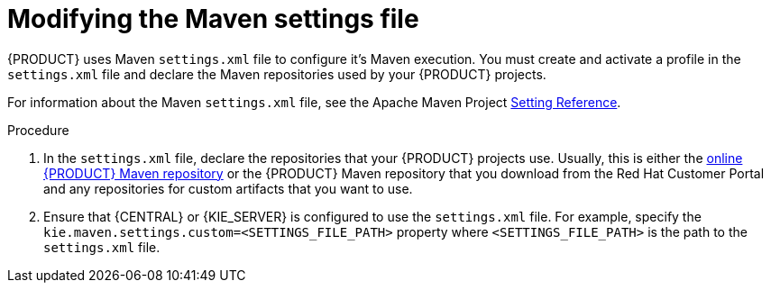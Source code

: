 [id='maven-settings-configuration-ref']

= Modifying the Maven settings file

{PRODUCT} uses Maven `settings.xml` file to configure it's Maven execution. You must create and activate a profile in the `settings.xml` file and declare the Maven repositories used by your {PRODUCT} projects.

For information about the Maven `settings.xml` file, see the Apache Maven Project  https://maven.apache.org/settings.html[Setting Reference].

.Procedure
. In the `settings.xml` file, declare the repositories that your {PRODUCT} projects use. Usually, this is either the https://maven.repository.redhat.com/ga/[online {PRODUCT} Maven repository] or the
{PRODUCT} Maven repository that you download from the Red Hat Customer Portal and any repositories for custom artifacts that you want to use.
. Ensure that {CENTRAL} or {KIE_SERVER} is configured to use the `settings.xml` file. For example, specify the `kie.maven.settings.custom=<SETTINGS_FILE_PATH>` property where `<SETTINGS_FILE_PATH>` is the path to the `settings.xml` file.
+
ifeval::["{context}" == "install-on-jws"]
On {JWS}, for {KIE_SERVER} add `-Dkie.maven.settings.custom=<SETTINGS_FILE_PATH>` to the  `CATALINA_OPTS` section of the `setenv.sh` (Linux) or `setenv.bat` (Windows) file. For standalone {CENTRAL}, enter the following command:
+
[source]
----
java -jar rhpam-7.4.0-business-central-standalone.jar -s application-config.yaml -Dkie.maven.settings.custom=<SETTINGS_FILE_PATH>
----
endif::[]
ifeval::["{context}" == "install-on-tomcat"]
On {TOMCAT}, for {KIE_SERVER} add `-Dkie.maven.settings.custom=<SETTINGS_FILE_PATH>` to the  `CATALINA_OPTS` section of the `setenv.sh` (Linux) or `setenv.bat` (Windows) file. For standalone {CENTRAL}, enter the following command:
+
[source]
----
java -jar rhpam-7.4.0-business-central-standalone.jar -s application-config.yaml -Dkie.maven.settings.custom=<SETTINGS_FILE_PATH>
----
endif::[]
